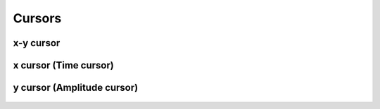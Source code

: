 **************************
       Cursors
**************************



x-y cursor
----------------------

.. figure:: /_images/tools_cursor1.png
   :align: center


x cursor (Time cursor)
--------------------------

.. figure:: /_images/tools_cursor2.png
   :align: center



y cursor (Amplitude cursor)
----------------------------

.. figure:: /_images/tools_cursor3.png
   :align: center
